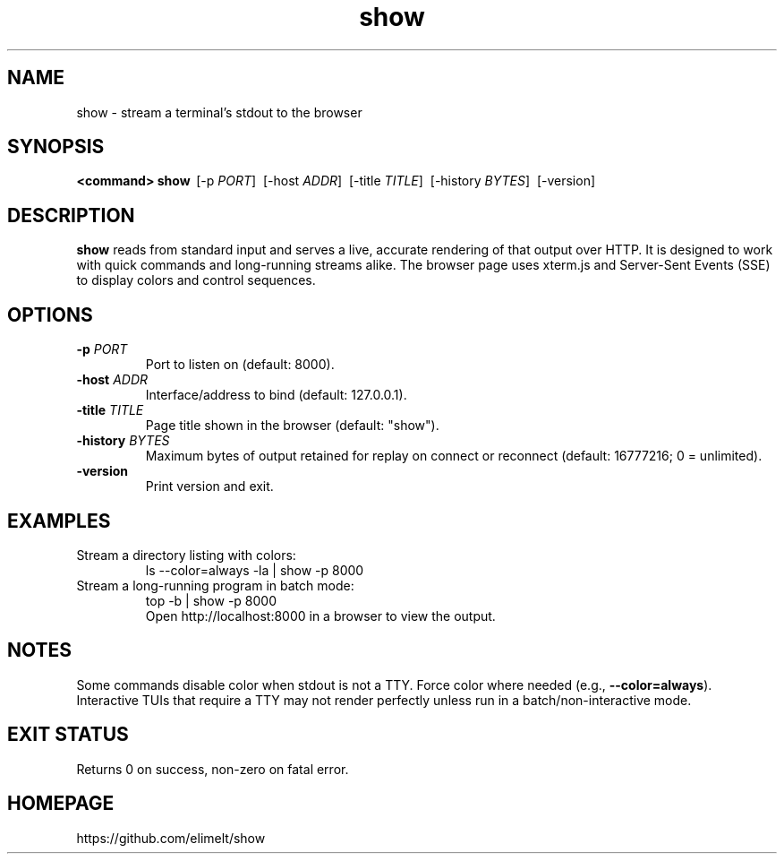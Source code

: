 .TH show 1 "October 2025" "show" "User Commands"
.SH NAME
show \- stream a terminal's stdout to the browser
.SH SYNOPSIS
.B <command>
\|\|\| 
.B show
\ [\-p \fIPORT\fR]
\ [\-host \fIADDR\fR]
\ [\-title \fITITLE\fR]
\ [\-history \fIBYTES\fR]
\ [\-version]
.SH DESCRIPTION
.B show
reads from standard input and serves a live, accurate rendering of that
output over HTTP. It is designed to work with quick commands and long\-running
streams alike. The browser page uses xterm.js and Server\-Sent Events (SSE)
to display colors and control sequences.
.SH OPTIONS
.TP
.B \-p \fIPORT\fR
Port to listen on (default: 8000).
.TP
.B \-host \fIADDR\fR
Interface/address to bind (default: 127.0.0.1).
.TP
.B \-title \fITITLE\fR
Page title shown in the browser (default: "show").
.TP
.B \-history \fIBYTES\fR
Maximum bytes of output retained for replay on connect or reconnect
(default: 16777216; 0 = unlimited).
.TP
.B \-version
Print version and exit.
.SH EXAMPLES
.TP
Stream a directory listing with colors:
.nf
    ls --color=always -la | show -p 8000
.fi
.TP
Stream a long\-running program in batch mode:
.nf
    top -b | show -p 8000
.fi
Open http://localhost:8000 in a browser to view the output.
.SH NOTES
Some commands disable color when stdout is not a TTY. Force color where
needed (e.g., \fB--color=always\fR). Interactive TUIs that require a TTY
may not render perfectly unless run in a batch/non\-interactive mode.
.SH EXIT STATUS
Returns 0 on success, non\-zero on fatal error.
.SH HOMEPAGE
https://github.com/elimelt/show
